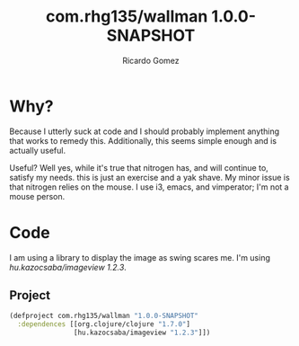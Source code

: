 #+TITLE: com.rhg135/wallman 1.0.0-SNAPSHOT
#+AUTHOR: Ricardo Gomez
#+TAGS: clojure code literate

* Why?

Because I utterly suck at code and I should probably implement anything that works to remedy this.
Additionally, this seems simple enough and is actually useful.

Useful? Well yes, while it's true that nitrogen has, and will continue to, satisfy my needs.
this is just an exercise and a yak shave. My minor issue is that nitrogen
relies on the mouse. I use i3, emacs, and vimperator; I'm not a mouse person.

* Code

I am using a library to display the image as swing scares me.
I'm using /hu.kazocsaba/imageview 1.2.3/.
#+TODO This should eventually be optional.

** Project

#+begin_src clojure :tangle project.clj
  (defproject com.rhg135/wallman "1.0.0-SNAPSHOT"
    :dependences [[org.clojure/clojure "1.7.0"]
                  [hu.kazocsaba/imageview "1.2.3"]])
#+end_src
